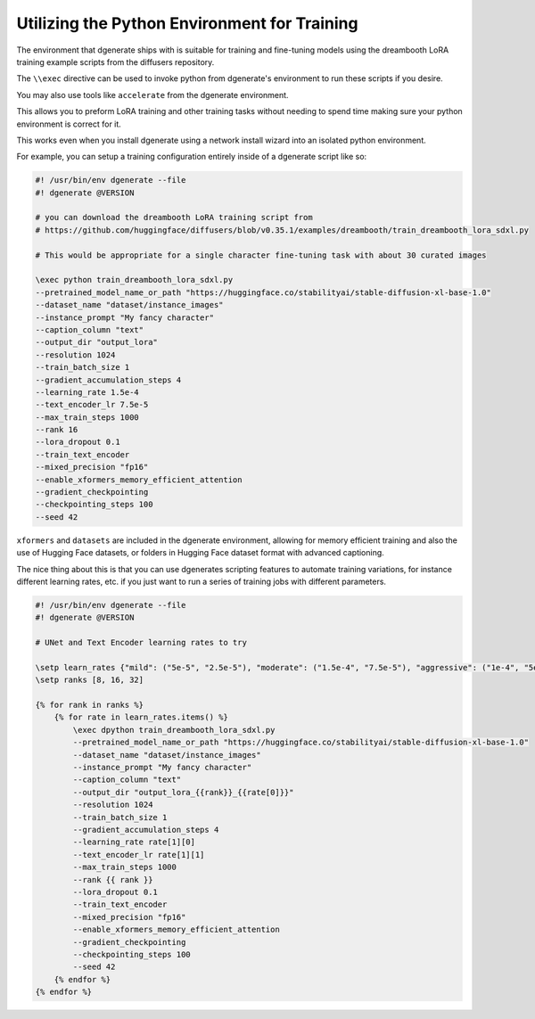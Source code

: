 Utilizing the Python Environment for Training
=============================================

The environment that dgenerate ships with is suitable for training and fine-tuning models
using the dreambooth LoRA training example scripts from the diffusers repository.

The ``\\exec`` directive can be used to invoke python from dgenerate's environment to run
these scripts if you desire.

You may also use tools like ``accelerate`` from the dgenerate environment.

This allows you to preform LoRA training and other training tasks without needing to
spend time making sure your python environment is correct for it.

This works even when you install dgenerate using a network install wizard into an
isolated python environment.

For example, you can setup a training configuration entirely inside of a dgenerate script like so:


.. code-block:: jinja

    #! /usr/bin/env dgenerate --file
    #! dgenerate @VERSION

    # you can download the dreambooth LoRA training script from
    # https://github.com/huggingface/diffusers/blob/v0.35.1/examples/dreambooth/train_dreambooth_lora_sdxl.py

    # This would be appropriate for a single character fine-tuning task with about 30 curated images

    \exec python train_dreambooth_lora_sdxl.py
    --pretrained_model_name_or_path "https://huggingface.co/stabilityai/stable-diffusion-xl-base-1.0"
    --dataset_name "dataset/instance_images"
    --instance_prompt "My fancy character"
    --caption_column "text"
    --output_dir "output_lora"
    --resolution 1024
    --train_batch_size 1
    --gradient_accumulation_steps 4
    --learning_rate 1.5e-4
    --text_encoder_lr 7.5e-5
    --max_train_steps 1000
    --rank 16
    --lora_dropout 0.1
    --train_text_encoder
    --mixed_precision "fp16"
    --enable_xformers_memory_efficient_attention
    --gradient_checkpointing
    --checkpointing_steps 100
    --seed 42

``xformers`` and ``datasets`` are included in the dgenerate environment, allowing for memory efficient training
and also the use of Hugging Face datasets, or folders in Hugging Face dataset format with advanced captioning.

The nice thing about this is that you can use dgenerates scripting features to automate training variations,
for instance different learning rates, etc. if you just want to run a series of training jobs with different parameters.


.. code-block:: jinja

    #! /usr/bin/env dgenerate --file
    #! dgenerate @VERSION

    # UNet and Text Encoder learning rates to try

    \setp learn_rates {"mild": ("5e-5", "2.5e-5"), "moderate": ("1.5e-4", "7.5e-5"), "aggressive": ("1e-4", "5e-5")}
    \setp ranks [8, 16, 32]

    {% for rank in ranks %}
        {% for rate in learn_rates.items() %}
            \exec dpython train_dreambooth_lora_sdxl.py
            --pretrained_model_name_or_path "https://huggingface.co/stabilityai/stable-diffusion-xl-base-1.0"
            --dataset_name "dataset/instance_images"
            --instance_prompt "My fancy character"
            --caption_column "text"
            --output_dir "output_lora_{{rank}}_{{rate[0]}}"
            --resolution 1024
            --train_batch_size 1
            --gradient_accumulation_steps 4
            --learning_rate rate[1][0]
            --text_encoder_lr rate[1][1]
            --max_train_steps 1000
            --rank {{ rank }}
            --lora_dropout 0.1
            --train_text_encoder
            --mixed_precision "fp16"
            --enable_xformers_memory_efficient_attention
            --gradient_checkpointing
            --checkpointing_steps 100
            --seed 42
        {% endfor %}
    {% endfor %}
